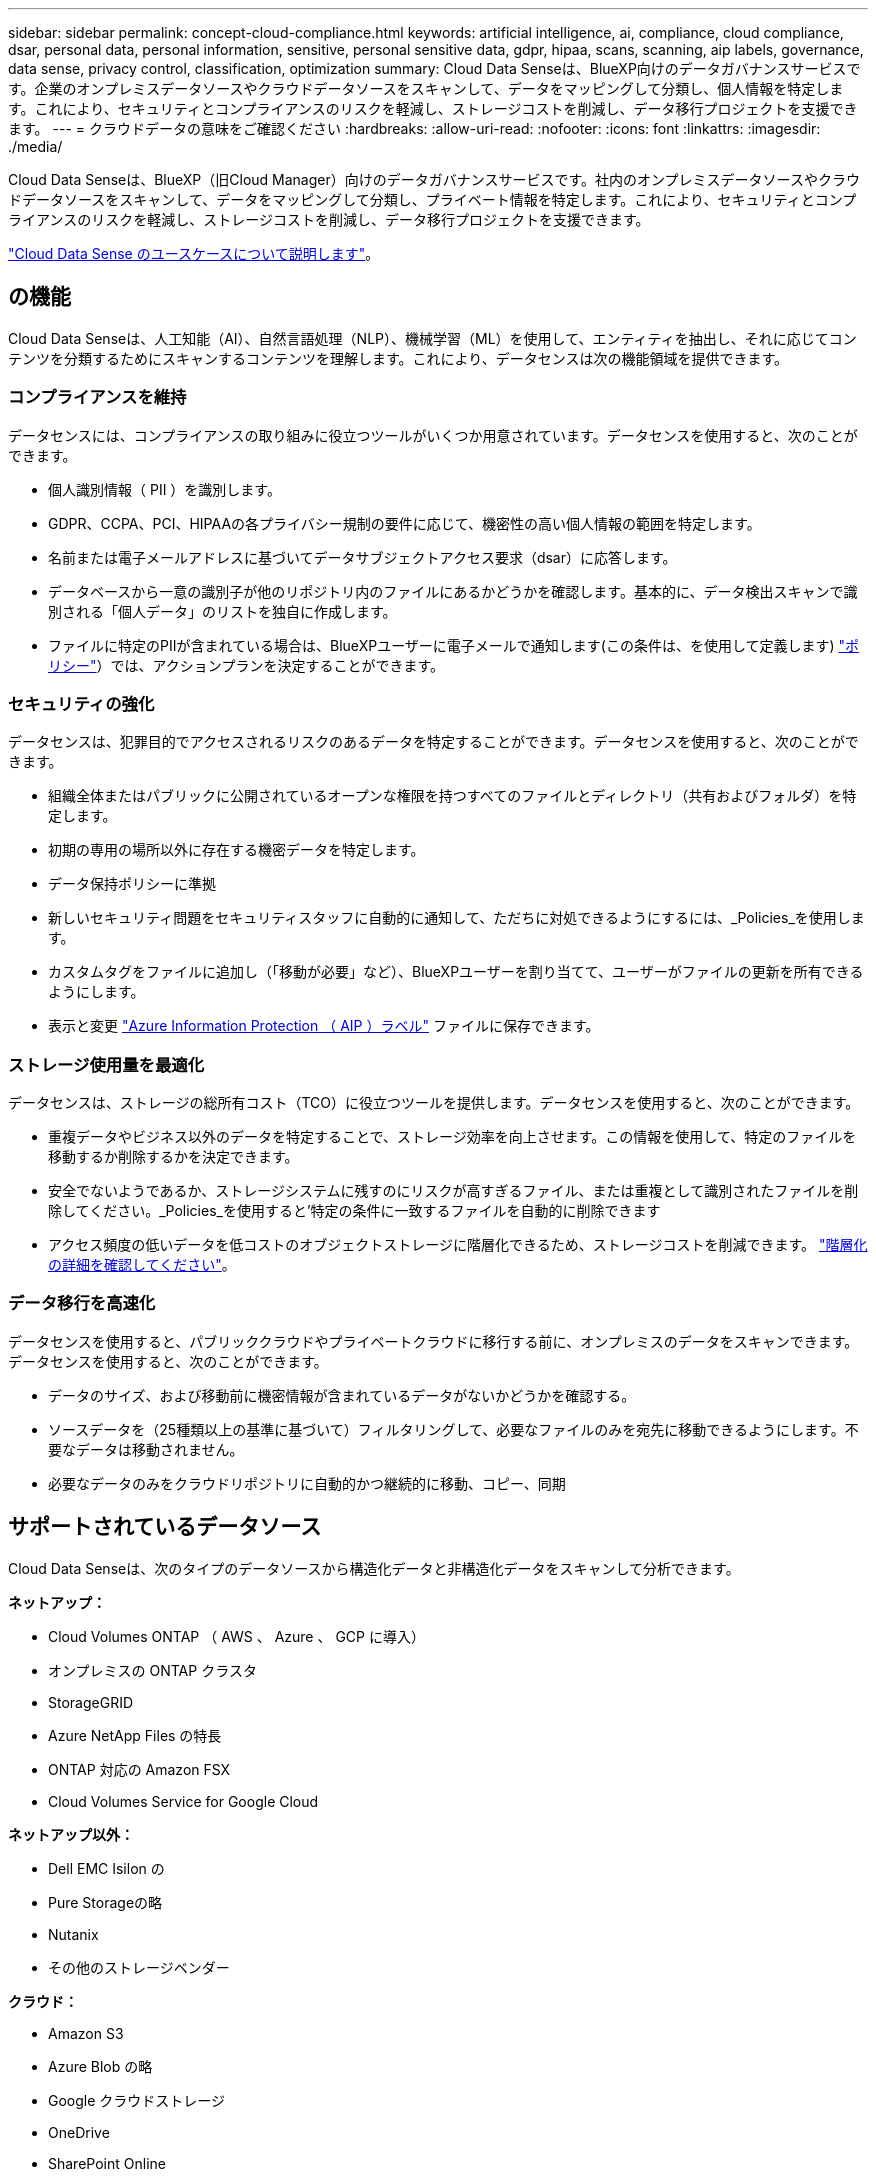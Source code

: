 ---
sidebar: sidebar 
permalink: concept-cloud-compliance.html 
keywords: artificial intelligence, ai, compliance, cloud compliance, dsar, personal data, personal information, sensitive, personal sensitive data, gdpr, hipaa, scans, scanning, aip labels, governance, data sense, privacy control, classification, optimization 
summary: Cloud Data Senseは、BlueXP向けのデータガバナンスサービスです。企業のオンプレミスデータソースやクラウドデータソースをスキャンして、データをマッピングして分類し、個人情報を特定します。これにより、セキュリティとコンプライアンスのリスクを軽減し、ストレージコストを削減し、データ移行プロジェクトを支援できます。 
---
= クラウドデータの意味をご確認ください
:hardbreaks:
:allow-uri-read: 
:nofooter: 
:icons: font
:linkattrs: 
:imagesdir: ./media/


[role="lead"]
Cloud Data Senseは、BlueXP（旧Cloud Manager）向けのデータガバナンスサービスです。社内のオンプレミスデータソースやクラウドデータソースをスキャンして、データをマッピングして分類し、プライベート情報を特定します。これにより、セキュリティとコンプライアンスのリスクを軽減し、ストレージコストを削減し、データ移行プロジェクトを支援できます。

https://cloud.netapp.com/netapp-cloud-data-sense["Cloud Data Sense のユースケースについて説明します"^]。



== の機能

Cloud Data Senseは、人工知能（AI）、自然言語処理（NLP）、機械学習（ML）を使用して、エンティティを抽出し、それに応じてコンテンツを分類するためにスキャンするコンテンツを理解します。これにより、データセンスは次の機能領域を提供できます。



=== コンプライアンスを維持

データセンスには、コンプライアンスの取り組みに役立つツールがいくつか用意されています。データセンスを使用すると、次のことができます。

* 個人識別情報（ PII ）を識別します。
* GDPR、CCPA、PCI、HIPAAの各プライバシー規制の要件に応じて、機密性の高い個人情報の範囲を特定します。
* 名前または電子メールアドレスに基づいてデータサブジェクトアクセス要求（dsar）に応答します。
* データベースから一意の識別子が他のリポジトリ内のファイルにあるかどうかを確認します。基本的に、データ検出スキャンで識別される「個人データ」のリストを独自に作成します。
* ファイルに特定のPIIが含まれている場合は、BlueXPユーザーに電子メールで通知します(この条件は、を使用して定義します) link:task-org-private-data.html#controlling-your-data-using-policies["ポリシー"^]）では、アクションプランを決定することができます。




=== セキュリティの強化

データセンスは、犯罪目的でアクセスされるリスクのあるデータを特定することができます。データセンスを使用すると、次のことができます。

* 組織全体またはパブリックに公開されているオープンな権限を持つすべてのファイルとディレクトリ（共有およびフォルダ）を特定します。
* 初期の専用の場所以外に存在する機密データを特定します。
* データ保持ポリシーに準拠
* 新しいセキュリティ問題をセキュリティスタッフに自動的に通知して、ただちに対処できるようにするには、_Policies_を使用します。
* カスタムタグをファイルに追加し（「移動が必要」など）、BlueXPユーザーを割り当てて、ユーザーがファイルの更新を所有できるようにします。
* 表示と変更 link:https://azure.microsoft.com/en-us/services/information-protection/["Azure Information Protection （ AIP ）ラベル"^] ファイルに保存できます。




=== ストレージ使用量を最適化

データセンスは、ストレージの総所有コスト（TCO）に役立つツールを提供します。データセンスを使用すると、次のことができます。

* 重複データやビジネス以外のデータを特定することで、ストレージ効率を向上させます。この情報を使用して、特定のファイルを移動するか削除するかを決定できます。
* 安全でないようであるか、ストレージシステムに残すのにリスクが高すぎるファイル、または重複として識別されたファイルを削除してください。_Policies_を使用すると'特定の条件に一致するファイルを自動的に削除できます
* アクセス頻度の低いデータを低コストのオブジェクトストレージに階層化できるため、ストレージコストを削減できます。 https://docs.netapp.com/us-en/cloud-manager-cloud-volumes-ontap/concept-data-tiering.html["階層化の詳細を確認してください"^]。




=== データ移行を高速化

データセンスを使用すると、パブリッククラウドやプライベートクラウドに移行する前に、オンプレミスのデータをスキャンできます。データセンスを使用すると、次のことができます。

* データのサイズ、および移動前に機密情報が含まれているデータがないかどうかを確認する。
* ソースデータを（25種類以上の基準に基づいて）フィルタリングして、必要なファイルのみを宛先に移動できるようにします。不要なデータは移動されません。
* 必要なデータのみをクラウドリポジトリに自動的かつ継続的に移動、コピー、同期




== サポートされているデータソース

Cloud Data Senseは、次のタイプのデータソースから構造化データと非構造化データをスキャンして分析できます。

*ネットアップ：*

* Cloud Volumes ONTAP （ AWS 、 Azure 、 GCP に導入）
* オンプレミスの ONTAP クラスタ
* StorageGRID
* Azure NetApp Files の特長
* ONTAP 対応の Amazon FSX
* Cloud Volumes Service for Google Cloud


*ネットアップ以外：*

* Dell EMC Isilon の
* Pure Storageの略
* Nutanix
* その他のストレージベンダー


*クラウド：*

* Amazon S3
* Azure Blob の略
* Google クラウドストレージ
* OneDrive
* SharePoint Online
* SharePointオンプレミス（SharePoint Server）
* Googleドライブ


*データベース：*

* Amazon リレーショナルデータベースサービス（ Amazon RDS ）
* MongoDB
* MySQL
* Oracle の場合
* PostgreSQL
* SAP HANA のサポート
* SQL Server （ MSSQL ）


Data Sense は、 NFS バージョン 3.x 、 4.0 、 4.1 、および CIFS バージョン 1.x 、 2.0 、 2.1 、 3.0 をサポートしています。



== コスト

* クラウドデータセンスの使用コストは、スキャンするデータの量によって異なります。BlueXPワークスペースでデータ検出によってスキャンされた最初の1 TBのデータは無料です。これには、すべての作業環境とデータソースのすべてのデータが含まれます。この時点以降もデータのスキャンを続行するには、 AWS 、 Azure 、 GCP Marketplace 、またはネットアップの BYOL ライセンスのサブスクリプションが必要です。を参照してください https://cloud.netapp.com/netapp-cloud-data-sense["価格設定"^] を参照してください。
+
link:task-licensing-datasense.html["Cloud Data Sense のライセンスを取得する方法について説明します"^]。

* クラウドにクラウドデータセンスをインストールするには、クラウドインスタンスを導入する必要があります。その場合、クラウドインスタンスが導入されているクラウドプロバイダから料金が発生します。を参照してください  Cloud Data Sense instance,各クラウドに導入されるインスタンスのタイプ プロバイダ。データセンスをオンプレミスシステムにインストールしても、コストはかかりません。
* クラウドデータセンスを使用するには、BlueXPコネクタを導入している必要があります。多くの場合、BlueXPで使用している他のストレージとサービスのためにコネクタが既に存在します。Connector インスタンスを使用すると、導入先のクラウドプロバイダから料金が発生します。を参照してください https://docs.netapp.com/us-en/cloud-manager-setup-admin/task-installing-linux.html["クラウドプロバイダごとに導入されるインスタンスのタイプ"^]。コネクタをオンプレミスシステムにインストールしても、コストはかかりません。




=== データ転送コスト

データ転送のコストは設定によって異なります。Cloud Data Sense インスタンスとデータソースが同じアベイラビリティゾーンとリージョンにある場合は、データ転送コストは発生しない。ただし、 Cloud Volumes ONTAP システムや S3 バケットなどのデータソースが _different _Availability Zone またはリージョンにある場合は、クラウドプロバイダにデータ転送コストが請求されます。詳細については、次のリンクを参照してください。

* https://aws.amazon.com/ec2/pricing/on-demand/["AWS ： Amazon EC2 価格設定"^]
* https://azure.microsoft.com/en-us/pricing/details/bandwidth/["Microsoft Azure ： Bandwidth Pricing Details 』"^]
* https://cloud.google.com/storage-transfer/pricing["Google Cloud ：ストレージ転送サービスの価格"^]




== Cloud Data Sense インスタンス

クラウドにデータセンスを展開すると、BlueXPはコネクタと同じサブネットにインスタンスを展開します。 https://docs.netapp.com/us-en/cloud-manager-setup-admin/concept-connectors.html["コネクタの詳細については、こちらをご覧ください。"^]


NOTE: コネクタがオンプレミスにインストールされている場合は、要求内の最初の Cloud Volumes ONTAP システムと同じ VPC または VNet にクラウドデータセンスインスタンスを導入します。データセンスはオンプレミスにもインストールできます。

image:diagram_cloud_compliance_instance.png["クラウドプロバイダで実行されているBlueXPインスタンスとCloud Data Senseインスタンスを示す図。"]

デフォルトのインスタンスについては、次の点に注意してください。

* AWS では、 Cloud Data Sense はで実行されます link:https://aws.amazon.com/ec2/instance-types/m5/["m5.mc2[ インスタンス"^] 500 GB の gp2 ディスクです。オペレーティングシステムイメージは Amazon Linux 2 （ Red Hat 7.3.1 ）です。
+
m5.mcd を使用できない領域では、代わりに m4.mcd インスタンスに対してデータセンスを実行します。

* Azure では、 Cloud Data Sense はで実行されます link:https://docs.microsoft.com/en-us/azure/virtual-machines/dv3-dsv3-series#dsv3-series["Standard_D16s_v3 VM"^] 512 GB ディスクオペレーティングシステムのイメージは CentOS 7.8 です。
* GCP では、 Cloud Data Sense はで実行されます link:https://cloud.google.com/compute/docs/machine-types#recommendations_for_machine_types["N2-standard-16 VM"^] 512 GB の標準パーシステントディスクオペレーティングシステムイメージは CentOS 7.9 です。
+
n2-dstandard-16 を使用できない地域では、データセンスは n2D-standard-16 または n1-standard-16 VM で実行されます。

* インスタンスの名前は _CloudCompliancy_with で、生成されたハッシュ（ UUID ）を連結しています。例： _CloudCompliion-16bb6564-38ad-40802-9a92-36f5fd2f71c7_
* コネクタごとに展開されるデータセンスインスタンスは 1 つだけです。
* データセンスソフトウェアのアップグレードは、インスタンスがインターネットにアクセスできるかぎり自動化されます。



TIP: Cloud Data Sense がデータを継続的にスキャンするため、インスタンスは常時実行している必要があります。



=== 小さいインスタンスタイプを使用しています

CPU の数と RAM の数が少ないシステムには Data Sense を導入できますが、このような低パフォーマンスのシステムを使用する場合はいくつかの制限事項があります。

[cols="18,26,56"]
|===
| システムサイズ | 仕様 | 制限 


| Extra Large （デフォルト） | CPU × 16 、 64GB RAM 、 500GB SSD | なし 


| 中 | CPU × 8 、 32GB RAM 、 200GB SSD | スキャンに時間がかかり、スキャンできるファイルは最大 100 万個です。 


| 小規模 | CPU × 8 、 16GB RAM 、 100GB SSD | 「中」と同じ制限に加えて、特定する機能 link:task-responding-to-dsar.html["データ主体名"] 内部ファイルは無効です。 
|===
クラウドにデータセンスを導入する場合は、 ng-contact-data-sense@netapp.com に電子メールを送信して、これらの小規模なシステムのいずれかを使用する場合のサポートを依頼してください。これらの小規模なクラウド構成を導入するには、弊社と協力する必要があります。

データセンスをオンプレミスで導入する場合は、小さい仕様の Linux ホストを使用するだけです。ネットアップにお問い合わせいただく必要はありません。



== Cloud Data Sense の仕組み

Cloud Data Sense の概要は次のようになります。

. BlueXPでデータセンスのインスタンスを展開します。
. 1つ以上のデータソースで、概要レベルのマッピングまたは詳細レベルのスキャンを有効にします。
. データセンスは、 AI 学習プロセスを使用してデータをスキャンします。
. 提供されているダッシュボードとレポートツールを使用して、コンプライアンスとガバナンスの取り組みを支援します。




== スキャンの動作

Cloud Data Sense を有効にして、スキャンするボリューム、バケット、データベーススキーマ、 OneDrive または SharePoint のユーザデータを選択すると、データのスキャンがただちに開始され、個人データや機密データが識別されます。組織のデータをマッピングし、各ファイルを分類して、データ内のエンティティと定義済みパターンを特定して抽出します。スキャンの結果は、個人情報、機密性の高い個人情報、データカテゴリ、およびファイルタイプのインデックスです。

データセンスは、 NFS ボリュームと CIFS ボリュームをマウントすることで、他のクライアントと同様にデータに接続します。NFS ボリュームには読み取り専用で自動的にアクセスされますが、 CIFS ボリュームをスキャンするためには Active Directory のクレデンシャルを指定する必要があります。

image:diagram_cloud_compliance_scan.png["クラウドプロバイダで実行されているBlueXPインスタンスとCloud Data Senseインスタンスを示す図。データセンスインスタンスは、 NFS ボリュームと CIFS ボリューム、 S3 バケット、 OneDrive アカウント、データベースに接続してスキャンします。"]

初回スキャン後は、データを継続的にスキャンして、増分変更を検出します（そのため、インスタンスの実行を維持することが重要です）。

スキャンは、ボリュームレベル、バケットレベル、データベーススキーマレベル、 OneDrive ユーザレベル、 SharePoint サイトレベルで有効または無効にできます。



=== マッピングスキャンと分類スキャンの違いは何ですか

Cloud Data Senseを使用すると、選択したデータソースに対して全般的な「マッピング」スキャンを実行できます。マッピングではデータの概要のみが示され、分類ではデータの詳細なスキャンが提供されます。データソースでは、ファイルにアクセスしてデータを参照できないため、マッピングは短時間で完了します。

多くのユーザは、この機能を気に入っています。たとえば、より多くの調査が必要なデータソースをすばやくスキャンして特定したうえで、必要なデータソースやボリュームに対してのみ分類スキャンを有効にする必要があるからです。

次の表に、いくつかの相違点を示します。

[cols="50,20,20"]
|===
| フィーチャー（ Feature ） | 分類 | マッピング 


| スキャン速度 | 遅い | 高速 


| ファイルタイプと使用済み容量のリスト | はい。 | はい。 


| ファイル数と使用済み容量 | はい。 | はい。 


| ファイルの経過時間とサイズ | はい。 | はい。 


| を実行する機能 link:task-generating-compliance-reports.html#data-mapping-report["データマッピングレポート"] | はい。 | はい。 


| [ データ調査 ] ページでファイルの詳細を確認します | はい。 | いいえ 


| ファイル内の名前を検索します | はい。 | いいえ 


| 作成 link:task-org-private-data.html#controlling-your-data-using-policies["ポリシー"] カスタムの検索結果が表示されます | はい。 | いいえ 


| AIP ラベルおよびステータスタグを使用してデータを分類します | はい。 | いいえ 


| ソースファイルをコピー、削除、および移動します | はい。 | いいえ 


| 他のレポートを実行できます | はい。 | いいえ 
|===


== Cloud Data がインデックス化する情報

データセンスは、カテゴリを収集してインデックスを作成し、データ（ファイル）に割り当てます。データセンスインデックスには、次のデータが含まれます。

標準メタデータ:: Cloud Data Sense は、ファイルの種類、サイズ、作成日、変更日など、ファイルに関する標準的なメタデータを収集します。
個人データ:: メールアドレス、識別番号、クレジットカード番号など、個人を特定できる情報。 link:task-controlling-private-data.html#viewing-files-that-contain-personal-data["個人データの詳細については、こちらをご覧ください"^]。
機密性の高い個人データ:: GDPR やその他のプライバシー規制で定義されている、健康データ、民族的起源、政治的見解などの機密情報の特殊な種類。 link:task-controlling-private-data.html#viewing-files-that-contain-sensitive-personal-data["機密性の高い個人データの詳細をご覧ください"^]。
カテゴリ:: Cloud Data Sense は、スキャンしたデータをさまざまなタイプのカテゴリに分割します。カテゴリは、各ファイルのコンテンツとメタデータの AI 分析に基づくトピックです。 link:task-controlling-private-data.html#viewing-files-by-categories["カテゴリの詳細については、こちらをご覧ください"^]。
タイプ（ Types ）:: Cloud Data Sense は、スキャンしたデータをファイルタイプ別に分類します。 link:task-controlling-private-data.html#viewing-files-by-file-types["タイプの詳細については、こちらをご覧ください"^]。
名前エンティティ認識:: Cloud Data Sense は、 AI を使用して、ドキュメントから自然な人物の名前を抽出します。 link:task-responding-to-dsar.html["データ主体のアクセスリクエストへの対応について説明します"^]。




== ネットワークの概要

BlueXPは、コネクタインスタンスからの着信HTTP接続を有効にするセキュリティグループを使用して、Cloud Data Senseインスタンスを展開します。

BlueXPをSaaSモードで使用する場合、BlueXPへの接続はHTTPS経由で行われ、ブラウザとData Senseインスタンス間で送信されるプライベートデータはエンドツーエンドの暗号化によって保護されるため、ネットアップとサードパーティが読み取ることはできません。

アウトバウンドルールは完全にオープンです。データセンスソフトウェアをインストールしてアップグレードし、使用率指標を送信するには、インターネットアクセスが必要です。

ネットワーク要件が厳しい場合は、 link:task-deploy-cloud-compliance.html#review-prerequisites["Cloud Data が接触するエンドポイントについて説明します"^]。



== コンプライアンス情報へのユーザアクセス

各ユーザーに割り当てられた役割は、BlueXPおよびCloud Data Sense内で異なる機能を提供します。

* * アカウント管理者 * は、コンプライアンス設定を管理し、すべての作業環境のコンプライアンス情報を表示できます。
* * ワークスペース管理者 * は、アクセス権を持つシステムについてのみ、コンプライアンス設定を管理し、コンプライアンス情報を表示できます。ワークスペース管理者がBlueXPの作業環境にアクセスできない場合、[データセンス]タブには作業環境のコンプライアンス情報が表示されません。
* コンプライアンスビューア * の役割を持つユーザーは、アクセス権を持つシステムのコンプライアンス情報を表示し、レポートを生成することのみができます。これらのユーザは、ボリューム、バケット、またはデータベーススキーマのスキャンを有効または無効にすることはできません。これらのユーザーは、ファイルのコピー、移動、または削除もできません。


https://docs.netapp.com/us-en/cloud-manager-setup-admin/reference-user-roles.html["BlueXPの役割の詳細をご覧ください"^] そして方法 https://docs.netapp.com/us-en/cloud-manager-setup-admin/task-managing-netapp-accounts.html#adding-users["特定のロールのユーザを追加します"^]。
